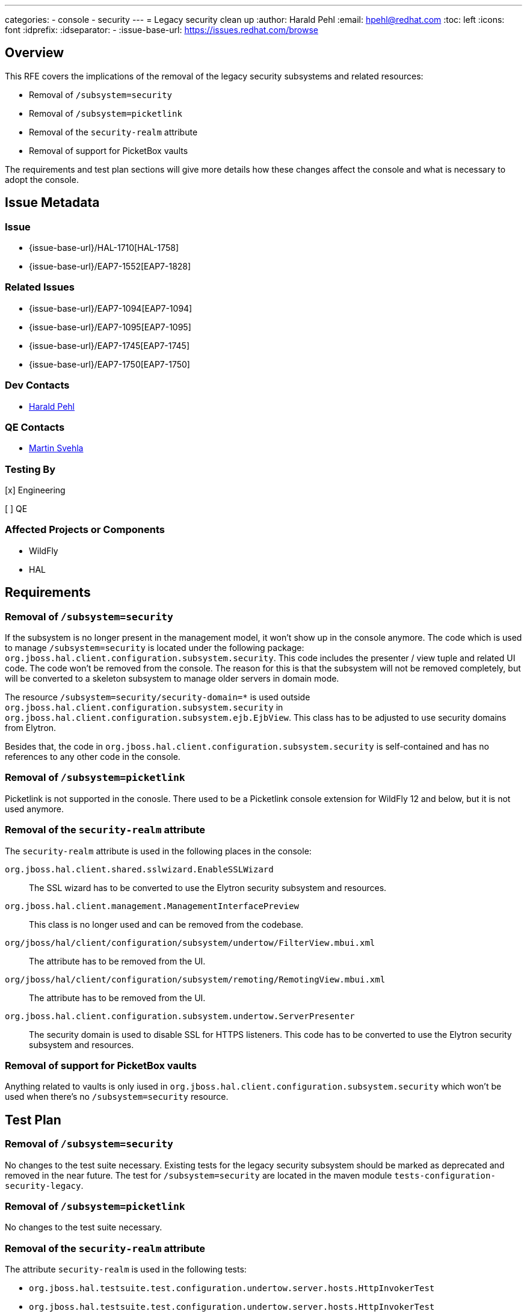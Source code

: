 ---
categories:
  - console
  - security 
---
= Legacy security clean up
:author:            Harald Pehl
:email:             hpehl@redhat.com
:toc:               left
:icons:             font
:idprefix:
:idseparator:       -
:issue-base-url:    https://issues.redhat.com/browse

== Overview

This RFE covers the implications of the removal of the legacy security subsystems and related resources:

* Removal of `/subsystem=security`
* Removal of `/subsystem=picketlink`
* Removal of the `security-realm` attribute
* Removal of support for PicketBox vaults

The requirements and test plan sections will give more details how these changes affect the console and what is necessary to adopt the console.

== Issue Metadata

=== Issue

* {issue-base-url}/HAL-1710[HAL-1758]
* {issue-base-url}/EAP7-1552[EAP7-1828]

=== Related Issues

* {issue-base-url}/EAP7-1094[EAP7-1094]
* {issue-base-url}/EAP7-1095[EAP7-1095]
* {issue-base-url}/EAP7-1745[EAP7-1745]
* {issue-base-url}/EAP7-1750[EAP7-1750]

=== Dev Contacts

* mailto:hpehl@redhat.com[Harald Pehl]

=== QE Contacts

* mailto:msvehla@redhat.com[Martin Svehla]

=== Testing By

[x] Engineering

[ ] QE

=== Affected Projects or Components

* WildFly
* HAL

== Requirements

=== Removal of `/subsystem=security`

If the subsystem is no longer present in the management model, it won't show up in the console anymore. The code which is used to manage `/subsystem=security` is located under the following package: `org.jboss.hal.client.configuration.subsystem.security`. This code includes the presenter / view tuple and related UI code. The code won't be removed from the console. The reason for this is that the subsystem will not be removed completely, but will be converted to a skeleton subsystem to manage older servers in domain mode.

The resource `/subsystem=security/security-domain=*` is used outside `org.jboss.hal.client.configuration.subsystem.security` in `org.jboss.hal.client.configuration.subsystem.ejb.EjbView`. This class has to be adjusted to use security domains from Elytron.

Besides that, the code in `org.jboss.hal.client.configuration.subsystem.security` is self-contained and has no references to any other code in the console.

=== Removal of `/subsystem=picketlink`

Picketlink is not supported in the conosle. There used to be a Picketlink console extension for WildFly 12 and below, but it is not used anymore.

=== Removal of the `security-realm` attribute

The `security-realm` attribute is used in the following places in the console:

`org.jboss.hal.client.shared.sslwizard.EnableSSLWizard`::
The SSL wizard has to be converted to use the Elytron security subsystem and resources.

`org.jboss.hal.client.management.ManagementInterfacePreview`::
This class is no longer used and can be removed from the codebase.

`org/jboss/hal/client/configuration/subsystem/undertow/FilterView.mbui.xml`::
The attribute has to be removed from the UI.

`org/jboss/hal/client/configuration/subsystem/remoting/RemotingView.mbui.xml`::
The attribute has to be removed from the UI.

`org.jboss.hal.client.configuration.subsystem.undertow.ServerPresenter`::
The security domain is used to disable SSL for HTTPS listeners. This code has to be converted to use the Elytron security subsystem and resources.

=== Removal of support for PicketBox vaults

Anything related to vaults is only iused in `org.jboss.hal.client.configuration.subsystem.security` which won't be used when there's no `/subsystem=security` resource.

== Test Plan

=== Removal of `/subsystem=security`

No changes to the test suite necessary. Existing tests for the legacy security subsystem should be marked as deprecated and removed in the near future. The test for `/subsystem=security` are located in the maven module `tests-configuration-security-legacy`.

=== Removal of `/subsystem=picketlink`

No changes to the test suite necessary.

=== Removal of the `security-realm` attribute

The attribute `security-realm` is used in the following tests:

* `org.jboss.hal.testsuite.test.configuration.undertow.server.hosts.HttpInvokerTest`
* `org.jboss.hal.testsuite.test.configuration.undertow.server.hosts.HttpInvokerTest`
* `org.jboss.hal.testsuite.test.configuration.management.ssl.HttpManagementInterfaceTest`
* `org.jboss.hal.testsuite.test.configuration.undertow.server.listener.HTTPSListenerSSLTest`

These tests need to be changed.

=== Removal of support for PicketBox vaults

No changes to the test suite necessary.

== Community Documentation

See the official HAL website at https://hal.github.io

